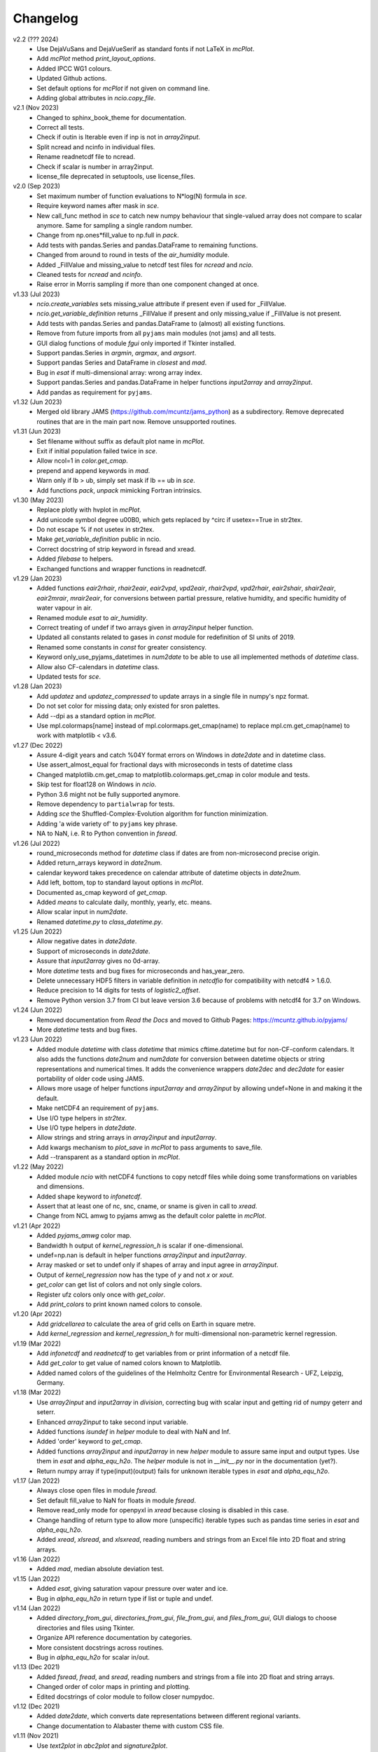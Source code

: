 Changelog
---------

v2.2 (??? 2024)
    * Use DejaVuSans and DejaVueSerif as standard fonts if not LaTeX
      in `mcPlot`.
    * Add `mcPlot` method `print_layout_options`.
    * Added IPCC WG1 colours.
    * Updated Github actions.
    * Set default options for `mcPlot` if not given on command line.
    * Adding global attributes in `ncio.copy_file`.

v2.1 (Nov 2023)
    * Changed to sphinx_book_theme for documentation.
    * Correct all tests.
    * Check if outin is Iterable even if inp is not in `array2input`.
    * Split ncread and ncinfo in individual files.
    * Rename readnetcdf file to ncread.
    * Check if scalar is number in array2input.
    * license_file deprecated in setuptools, use license_files.

v2.0 (Sep 2023)
    * Set maximum number of function evaluations to N*log(N) formula in `sce`.
    * Require keyword names after mask in `sce`.
    * New call_func method in `sce` to catch new numpy behaviour that
      single-valued array does not compare to scalar anymore. Same for sampling
      a single random number.
    * Change from np.ones*fill_value to np.full in `pack`.
    * Add tests with pandas.Series and pandas.DataFrame to remaining functions.
    * Changed from around to round in tests of the `air_humidity` module.
    * Added _FillValue and missing_value to netcdf test files for `ncread` and
      `ncio`.
    * Cleaned tests for `ncread` and `ncinfo`.
    * Raise error in Morris sampling if more than one component changed at once.

v1.33 (Jul 2023)
    * `ncio.create_variables` sets missing_value attribute if present even if
      used for _FillValue.
    * `ncio.get_variable_definition` returns _FillValue if present and only
      missing_value if _FillValue is not present.
    * Add tests with pandas.Series and pandas.DataFrame to (almost) all
      existing functions.
    * Remove from future imports from all ``pyjams`` main modules (not jams)
      and all tests.
    * GUI dialog functions of module `fgui` only imported if Tkinter installed.
    * Support pandas.Series in `argmin`, `argmax`, and `argsort`.
    * Support pandas Series and DataFrame in `closest` and `mad`.
    * Bug in `esat` if multi-dimensional array: wrong array index.
    * Support pandas.Series and pandas.DataFrame in helper functions
      `input2array` and `array2input`.
    * Add pandas as requirement for ``pyjams``.

v1.32 (Jun 2023)
    * Merged old library JAMS (https://github.com/mcuntz/jams_python) as a
      subdirectory. Remove deprecated routines that are in the main part now.
      Remove unsupported routines.

v1.31 (Jun 2023)
    * Set filename without suffix as default plot name in `mcPlot`.
    * Exit if initial population failed twice in `sce`.
    * Allow ncol=1 in `color.get_cmap`.
    * prepend and append keywords in `mad`.
    * Warn only if lb > ub, simply set mask if lb == ub in `sce`.
    * Add functions `pack`, `unpack` mimicking Fortran intrinsics.

v1.30 (May 2023)
    * Replace plotly with hvplot in `mcPlot`.
    * Add unicode symbol degree \u00B0, which gets replaced by ^\circ
      if usetex==True in str2tex.
    * Do not escape % if not usetex in str2tex.
    * Make `get_variable_definition` public in ncio.
    * Correct docstring of strip keyword in fsread and xread.
    * Added `filebase` to helpers.
    * Exchanged functions and wrapper functions in readnetcdf.

v1.29 (Jan 2023)
    * Added functions `eair2rhair`, `rhair2eair`, `eair2vpd`, `vpd2eair`,
      `rhair2vpd`, `vpd2rhair`, `eair2shair`, `shair2eair`, `eair2mrair`,
      `mrair2eair`, for conversions between partial pressure, relative humidity,
      and specific humidity of water vapour in air.
    * Renamed module `esat` to `air_humidity`.
    * Correct treating of undef if two arrays given in `array2input` helper
      function.
    * Updated all constants related to gases in `const` module for redefinition
      of SI units of 2019.
    * Renamed some constants in `const` for greater consistency.
    * Keyword only_use_pyjams_datetimes in `num2date` to be able to use all
      implemented methods of `datetime` class.
    * Allow also CF-calendars in `datetime` class.
    * Updated tests for `sce`.

v1.28 (Jan 2023)
    * Add `updatez` and `updatez_compressed` to update arrays in a single file
      in numpy's npz format.
    * Do not set color for missing data; only existed for sron palettes.
    * Add --dpi as a standard option in `mcPlot`.
    * Use mpl.colormaps[name] instead of mpl.colormaps.get_cmap(name)
      to replace mpl.cm.get_cmap(name) to work with matplotlib < v3.6.

v1.27 (Dec 2022)
    * Assure 4-digit years and catch %04Y format errors on Windows in
      `date2date` and in datetime class.
    * Use assert_almost_equal for fractional days with microseconds in tests of
      datetime class
    * Changed matplotlib.cm.get_cmap to matplotlib.colormaps.get_cmap in
      color module and tests.
    * Skip test for float128 on Windows in `ncio`.
    * Python 3.6 might not be fully supported anymore.
    * Remove dependency to ``partialwrap`` for tests.
    * Adding `sce` the Shuffled-Complex-Evolution algorithm for function
      minimization.
    * Adding 'a wide variety of' to ``pyjams`` key phrase.
    * NA to NaN, i.e. R to Python convention in `fsread`.

v1.26 (Jul 2022)
    * round_microseconds method for `datetime` class if dates are from
      non-microsecond precise origin.
    * Added return_arrays keyword in `date2num`.
    * calendar keyword takes precedence on calendar attribute of
      datetime objects in `date2num`.
    * Add left, bottom, top to standard layout options in `mcPlot`.
    * Documented as_cmap keyword of `get_cmap`.
    * Added `means` to calculate daily, monthly, yearly, etc. means.
    * Allow scalar input in `num2date`.
    * Renamed `datetime.py` to `class_datetime.py`.

v1.25 (Jun 2022)
    * Allow negative dates in `date2date`.
    * Support of microseconds in `date2date`.
    * Assure that `input2array` gives no 0d-array.
    * More `datetime` tests and bug fixes for microseconds and has_year_zero.
    * Delete unnecessary HDF5 filters in variable definition in `netcdfio`
      for compatibility with netcdf4 > 1.6.0.
    * Reduce precision to 14 digits for tests of `logistic2_offset`.
    * Remove Python version 3.7 from CI but leave version 3.6 because of
      problems with netcdf4 for 3.7 on Windows.

v1.24 (Jun 2022)
    * Removed documentation from `Read the Docs` and moved to Github Pages:
      https://mcuntz.github.io/pyjams/
    * More `datetime` tests and bug fixes.

v1.23 (Jun 2022)
    * Added module `datetime` with class `datetime` that mimics cftime.datetime
      but for non-CF-conform calendars. It also adds the functions `date2num`
      and `num2date` for conversion between datetime objects or string
      representations and numerical times. It adds the convenience wrappers
      `date2dec` and `dec2date` for easier portability of older code using
      JAMS.
    * Allows more usage of helper functions `input2array` and `array2input`
      by allowing undef=None in and making it the default.
    * Make netCDF4 an requirement of ``pyjams``.
    * Use I/O type helpers in `str2tex`.
    * Use I/O type helpers in `date2date`.
    * Allow strings and string arrays in `array2input` and `input2array`.
    * Add kwargs mechanism to `plot_save` in `mcPlot` to pass arguments
      to save_file.
    * Add --transparent as a standard option in `mcPlot`.

v1.22 (May 2022)
    * Added module `ncio` with netCDF4 functions to copy netcdf files while
      doing some transformations on variables and dimensions.
    * Added shape keyword to `infonetcdf`.
    * Assert that at least one of nc, snc, cname, or sname is given in call to
      `xread`.
    * Change from NCL amwg to pyjams amwg as the default color palette in
      `mcPlot`.

v1.21 (Apr 2022)
    * Added `pyjams_amwg` color map.
    * Bandwidth h output of `kernel_regression_h` is scalar if one-dimensional.
    * undef=np.nan is default in helper functions `array2input` and
      `input2array`.
    * Array masked or set to undef only if shapes of array and input agree in
      `array2input`.
    * Output of `kernel_regression` now has the type of `y` and not `x` or
      `xout`.
    * `get_color` can get list of colors and not only single colors.
    * Register ufz colors only once with `get_color`.
    * Add `print_colors` to print known named colors to console.

v1.20 (Apr 2022)
    * Add `gridcellarea` to calculate the area of grid cells on Earth in
      square metre.
    * Add `kernel_regression` and `kernel_regression_h` for multi-dimensional
      non-parametric kernel regression.

v1.19 (Mar 2022)
    * Add `infonetcdf` and `readnetcdf` to get variables from or print
      information of a netcdf file.
    * Add `get_color` to get value of named colors known to Matplotlib.
    * Added named colors of the guidelines of the Helmholtz Centre for
      Environmental Research - UFZ, Leipzig, Germany.

v1.18 (Mar 2022)
    * Use `array2input` and `input2array` in `division`, correcting bug with
      scalar input and getting rid of numpy geterr and seterr.
    * Enhanced `array2input` to take second input variable.
    * Added functions `isundef` in `helper` module to deal with NaN and Inf.
    * Added 'order' keyword to `get_cmap`.
    * Added functions `array2input` and `input2array` in new `helper` module to
      assure same input and output types. Use them in `esat` and
      `alpha_equ_h2o`. The `helper` module is not in `__init__.py` nor in the
      documentation (yet?).
    * Return numpy array if type(input)(output) fails for unknown iterable
      types in `esat` and `alpha_equ_h2o`.

v1.17 (Jan 2022)
    * Always close open files in module `fsread`.
    * Set default fill_value to NaN for floats in module `fsread`.
    * Remove read_only mode for openpyxl in `xread` because closing is disabled
      in this case.
    * Change handling of return type to allow more (unspecific) iterable types
      such as pandas time series in `esat` and `alpha_equ_h2o`.
    * Added `xread`, `xlsread`, and `xlsxread`, reading numbers and strings
      from an Excel file into 2D float and string arrays.

v1.16 (Jan 2022)
    * Added `mad`, median absolute deviation test.

v1.15 (Jan 2022)
    * Added `esat`, giving saturation vapour pressure over water and ice.
    * Bug in `alpha_equ_h2o` in return type if list or tuple and undef.

v1.14 (Jan 2022)
    * Added `directory_from_gui`, `directories_from_gui`, `file_from_gui`, and
      `files_from_gui`, GUI dialogs to choose directories and files using
      Tkinter.
    * Organize API reference documentation by categories.
    * More consistent docstrings across routines.
    * Bug in `alpha_equ_h2o` for scalar in/out.

v1.13 (Dec 2021)
    * Added `fsread`, `fread`, and `sread`, reading numbers and strings from a
      file into 2D float and string arrays.
    * Changed order of color maps in printing and plotting.
    * Edited docstrings of color module to follow closer numpydoc.

v1.12 (Dec 2021)
    * Added `date2date`, which converts date representations between different
      regional variants.
    * Change documentation to Alabaster theme with custom CSS file.

v1.11 (Nov 2021)
    * Use `text2plot` in `abc2plot` and `signature2plot`.
    * Better handling of linebreaks in Matplotlib and LaTeX mode in `str2tex`.
    * Added `text2plot`, adding text onto a plot.
    * Added `int2roman` and `roman2int`, converting integer to and from
      Roman literals.
    * Combine `abc2plot` and `signature2plot` in one file `text2plot.py`.
    * Added `abc2plot`, adding a, B, iii), etc. onto a plot.
    * Added `signature2plot`, adding a copyright notice onto a plot.
    * Added 'pyjams_color.pdf' as reference to available colormaps.

v1.10 (Nov 2021)
    * Added tests for `color`.
    * Added 'pragma: no cover' to plot and MPI sections of codes so that they
      are not included in coverage report.
    * Cleaned mcPlot docstrings.
    * Cleaned formats in all docstrings.
    * Added current colors of Paul Tol, i.e. sron color palettes.

v1.9 (Nov 2021)
    * Add `position`, which positions arrays of subplots to be used with
      Matplotlib's add_axes.

v1.8 (Nov 2021)
    * Write standard output file of mcPlot into current folder.
    * Add `str2tex`, converting strings to LaTeX strings
    * Bug in masked array input to `alpha_equ_h2o`, needed to check masked array
      before ndarray because the former is also the latter.
    * Enhanced tests of `alpha_equ_h2o`, `alpha_kin_h2o`, `fit_functions`,
      `argsort` so that have 100% coverage.
    * Added `color`, a collection of color palettes and continuous color maps.

v1.7 (Nov 2021)
    * Add `mcPlot`, the standard plotting class of Matthias Cuntz.
        - It currently assumes that MyriadPro is installed for LaTeX if one
          wants to typeset with latex (-u, --usetex). For installing MyriadPro
          on macOS see https://github.com/mcuntz/setup_mac#myriad-pro This
          should be similar on Linux.
        - There are no tests for mcPlot yet.

v1.6 (Nov 2021)
    * Avoid overflow warnings in `alpha_equ_h2o`.
    * Added `alpha_kin_h2o`, kinetic fractionation factors for molecular
      diffusion of water isotopologues.

v1.5 (Oct 2021)
    * Added `alpha_equ_h2o`, isotopic fractionation between liquid water and
      vapour.
    * Added `pyjams` to conda-forge.

v1.4 (Oct 2021)
    * Added `division`, divides arrays dealing with zero in denominator.

v1.3 (Oct 2021)
    * Added `argmax`, `argmin` and `argsort` for array_like and Python
      iterables.

v1.2 (Oct 2021)
    * Added `closest`, which searches the closest element in an array.

v1.1.x (Oct 2021)
    * Minor updates fixing JSON format of Zenodo defaults file `.zenodo.json`,
      using a combination of the successful metadata of Zenodo of v1.0, which
      itself does not work as a template ;-( and the information given on
      https://developers.zenodo.org/.

v1.1 (Oct 2021)
    * Use automatic versioning with setuptools_scm. Delete
      `src/pyjams/version.py`.
    * Edited zenodo defaults for new releases.
    * Updated DOI in all documentation.
    * Use __all__ in all __init__.py.

v1.0 (Oct 2021)
    * Initial release on Github, PyPI, and Zenodo.
    * Copied routines from JAMS package https://github.com/mcuntz/jams_python,
      formatted docstrings in numpydoc format, made the code flake8 compatible,
      and added extensive tests. Routines in JAMS get DeprecationWarning.
    * Provide basic documentation.
    * Added `tee`, which mimics the Unix/Linux tee utility, i.e. prints
      arguments on screen and in a file.
    * Added module `const`, which provides physical, mathematical,
      computational, isotope, and material constants, such as `Pi =
      3.141592653589793238462643383279502884197`.
    * Added module `functions`, which provides a variety of special functions,
      including common test functions for parameter estimations such as
      Rosenbrock and Griewank, test functions for parameter sensitivity analysis
      such as the Ishigami and Homma function, several forms of the logistic
      function and its first and second derivatives, and a variety of other
      functions together with robust and square cost functions to use with the
      scipy.optimize package.
    * Added `morris_method.py` for Morris' Method with functions
      `morris_sampling` and `elementary_effects` to sample trajectories in
      parameter space and to calculate Elementary Effects from model output on
      trajectories.
    * Added `screening.py` for applying Morris' Method on arbitrary functions,
      providing the function `screening` that samples trajectories with
      `morris_sampling` of `morris_method.py`, applies a function on these
      trajectories, and calculates Elementary Effects with function
      `elementary_effects` of `morris_method.py`.
      It also provides a wrapper function `ee` for `screening`.
